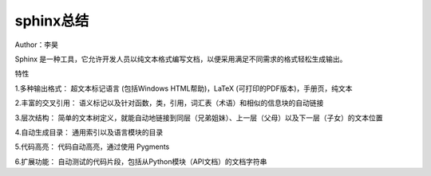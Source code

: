 ===================
sphinx总结
===================
Author：李昊

Sphinx 是一种工具，它允许开发人员以纯文本格式编写文档，以便采用满足不同需求的格式轻松生成输出。

特性

1.多种输出格式： 超文本标记语言 (包括Windows HTML帮助)，LaTeX (可打印的PDF版本)，手册页，纯文本

2.丰富的交叉引用： 语义标记以及针对函数，类，引用，词汇表（术语）和相似的信息块的自动链接

3.层次结构： 简单的文本树定义，就能自动地链接到同层（兄弟姐妹）、上一层（父母）以及下一层（子女）的文本位置

4.自动生成目录： 通用索引以及语言模块的目录

5.代码高亮： 代码自动高亮，通过使用 Pygments

6.扩展功能： 自动测试的代码片段，包括从Python模块（API文档）的文档字符串
